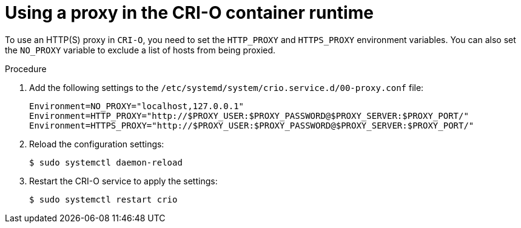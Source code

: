 // Module included in the following assemblies:
//
// * microshift_networking/microshift-networking.adoc

:_content-type: PROCEDURE
[id="microshift-CRI-O-container-engine_{context}"]
= Using a proxy in the CRI-O container runtime

To use an HTTP(S) proxy in `CRI-O`, you need to set the `HTTP_PROXY` and `HTTPS_PROXY` environment variables. You can also set the `NO_PROXY` variable to exclude a list of hosts from being proxied.

.Procedure

. Add the following settings to the `/etc/systemd/system/crio.service.d/00-proxy.conf` file:
+
[source, config]
----
Environment=NO_PROXY="localhost,127.0.0.1"
Environment=HTTP_PROXY="http://$PROXY_USER:$PROXY_PASSWORD@$PROXY_SERVER:$PROXY_PORT/"
Environment=HTTPS_PROXY="http://$PROXY_USER:$PROXY_PASSWORD@$PROXY_SERVER:$PROXY_PORT/"
----

. Reload the configuration settings:
+
[source, terminal]
----
$ sudo systemctl daemon-reload
----

. Restart the CRI-O service to apply the settings:
+
[source, terminal]
----
$ sudo systemctl restart crio
----
